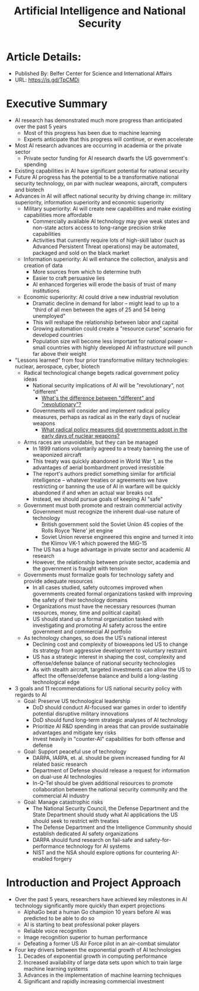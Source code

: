 #+TITLE: Artificial Intelligence and National Security
#+OPTIONS: num:nil

* Article Details:
+ Published By: Belfer Center for Science and International Affairs
+ URL: https://is.gd/TpCMDi

* Executive Summary
+ AI research has demonstrated much more progress than anticipated over the past 5 years
  + Most of this progress has been due to machine learning
  + Experts anticipate that this progress will continue, or even accelerate
+ Most AI research advances are occurring in academia or the private sector
  + Private sector funding for AI research dwarfs the US government's spending
+ Existing capabilities in AI have significant potential for national security
+ Future AI progress has the potential to be a transformative national security technology, on par with nuclear weapons, aircraft, computers and biotech
+ Advances in AI will affect national security by driving change in: military superiority, information superiority and economic superiority
  + Military superiority: AI will create new capabilities and make existing capabilities more affordable
    + Commercially available AI technology may give weak states and non-state actors access to long-range precision strike capabilities
    + Activities that currently require lots of high-skill labor (such as Advanced Persistent Threat operations) may be automated, packaged and sold on the black market
  + Information superiority: AI will enhance the collection, analysis and creation of data
    + More sources from which to determine truth
    + Easier to craft persuasive lies
    + AI enhanced forgeries will erode the basis of trust of many institutions
  + Economic superiority: AI could drive a new industrial revolution
    + Dramatic decline in demand for labor -- might lead to up to a "third of all men between the ages of 25 and 54 being unemployed"
    + This will reshape the relationship between labor and capital
    + Growing automation could create a "resource curse" scenario for developed countries
    + Population size will become less important for national power -- small countries with highly developed AI infrastructure will punch far above their weight
+ "Lessons learned" from four prior transformative military technologies: nuclear, aerospace, cyber, biotech
  + Radical technological change begets radical government policy ideas
    + National security implications of AI will be "revolutionary", not "different"
      + _What's the difference between "different" and "revolutionary"?_
    + Governments will consider and implement radical policy measures, perhaps as radical as in the early days of nuclear weapons
      + _What radical policy measures did governments adopt in the early days of nuclear weapons?_
  + Arms races are unavoidable, but they can be managed
    + In 1899 nations voluntarily agreed to a treaty banning the use of weaponized aircraft
    + This treaty was quickly abandoned in World War 1, as the advantages of aerial bombardment proved irresistible
    + The report's authors predict something similar for artificial intelligence -- whatever treaties or agreements we have restricting or banning the use of AI in warfare will be quickly abandoned if and when an actual war breaks out
    + Instead, we should pursue goals of keeping AI "safe"
  + Government must both promote and restrain commercial activity
    + Government must recognize the inherent dual-use nature of technology 
      + British government sold the Soviet Union 45 copies of the Rolls Royce 'Nene' jet engine
      + Soviet Union reverse engineered this engine and turned it into the Klimov VK-1 which powered the MiG-15
    + The US has a huge advantage in private sector and academic AI research
    + However, the relationship between private sector, academia and the government is fraught with tension
  + Governments must formalize goals for technology safety and provide adequate resources
    + In all cases studied, safety outcomes improved when governments created formal organizations tasked with improving the safety of their technology domains
    + Organizations must have the necessary resources (human resources, money, time and political capital)
    + US should stand up a formal organization tasked with investigating and promoting AI safety across the entire government and commercial AI portfolio
  + As technology changes, so does the US's national interest
    + Declining cost and complexity of bioweapons led US to change its strategy from aggressive development to voluntary restraint
    + US has a strategic interest in shaping the cost, complexity and offense/defense balance of national security technologies
    + As with stealth aircraft, targeted investments can allow the US to affect the offense/defense balance and build a long-lasting technological edge
+ 3 goals and 11 recommendations for US national security policy with regards to AI
  + Goal: Preserve US technological leadership
    + DoD should conduct AI-focused war games in order to identify potential disruptive military innovations
    + DoD should fund long-term strategic analyses of AI technology
    + Prioritize AI R&D spending in areas that can provide sustainable advantages and mitigate key risks
    + Invest heavily in "counter-AI" capabilities for both offense and defense
  + Goal: Support peaceful use of technology
    + DARPA, IARPA, et. al. should be given increased funding for AI related basic research
    + Department of Defense should release a request for information on dual-use AI technologies
    + In-Q-Tel should be given additional resources to promote collaboration between the national security community and the commercial AI industry
  + Goal: Manage catastrophic risks
    + The National Security Council, the Defense Department and the State Department should study what AI applications the US should seek to restrict with treaties
    + The Defense Department and the Intelligence Community should establish dedicated AI safety organizations
    + DARPA should fund research on fail-safe and safety-for-performance technology for AI systems
    + NIST and the NSA should explore options for countering AI-enabled forgery

* Introduction and Project Approach
+ Over the past 5 years, researchers have achieved key milestones in AI technology significantly more quickly than expert projections
  + AlphaGo beat a human Go champion 10 years before AI was predicted to be able to do so
  + AI is starting to beat professional poker players
  + Reliable voice recognition
  + Image recognition superior to human performance
  + Defeating a former US Air Force pilot in an air-combat simulator
+ Four key drivers between the exponential growth of AI technologies
  1. Decades of exponential growth in computing performance
  2. Increased availability of large data sets upon which to train large machine learning systems
  3. Advances in the implementation of machine learning techniques
  4. Significant and rapidly increasing commercial investment
